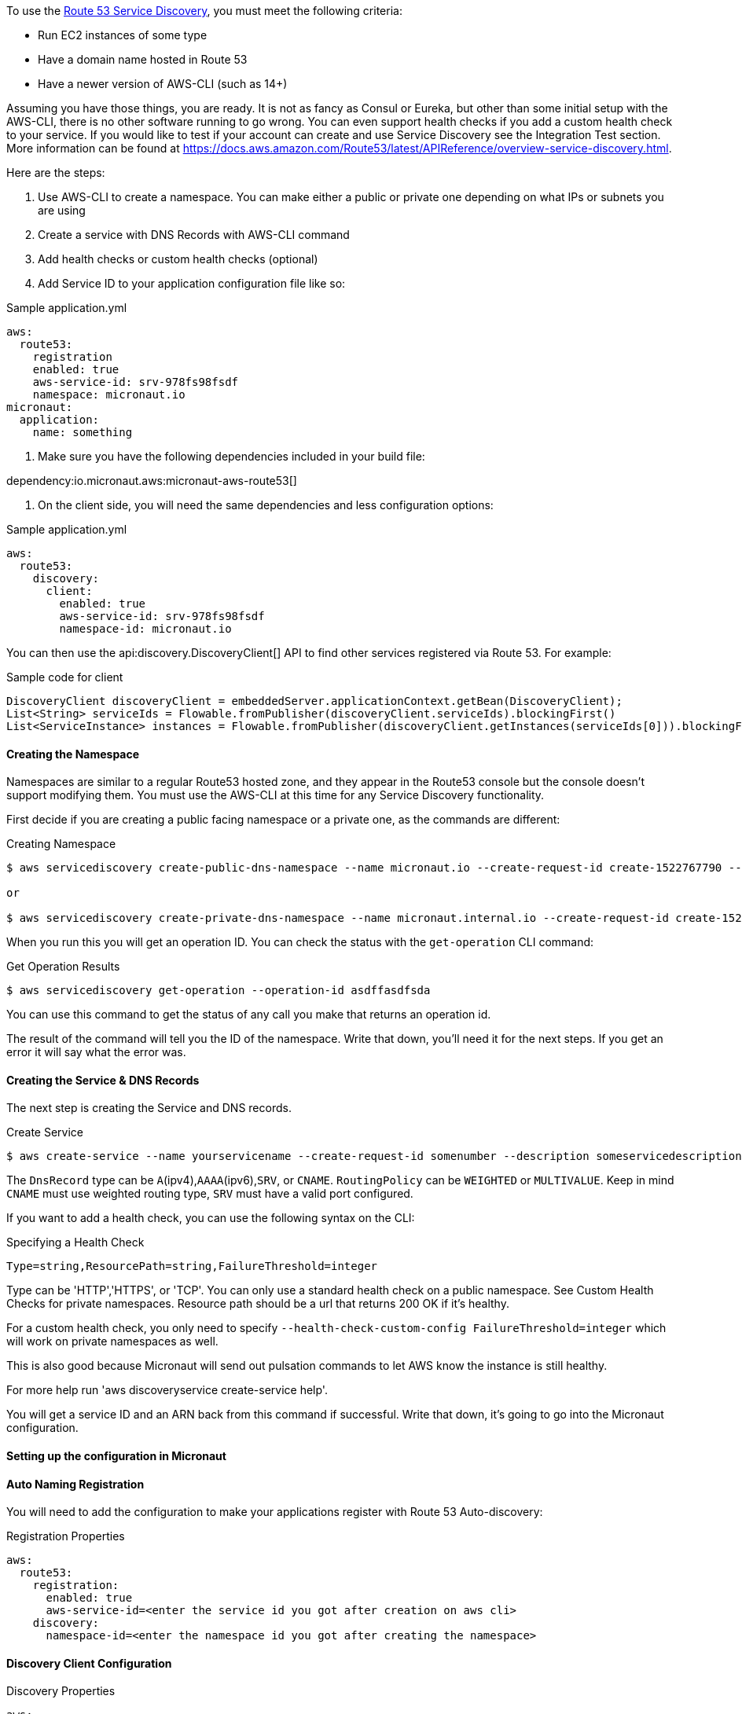 To use the https://aws.amazon.com/route53/[Route 53 Service Discovery], you must meet the following criteria:

* Run EC2 instances of some type
* Have a domain name hosted in Route 53
* Have a newer version of AWS-CLI (such as 14+)

Assuming you have those things, you are ready. It is not as fancy as Consul or Eureka, but other than some initial setup
with the AWS-CLI, there is no other software running to go wrong. You can even support health checks
if you add a custom health check to your service. If you would like to test if your account can create and use Service Discovery see the Integration Test section.
More information can be found at https://docs.aws.amazon.com/Route53/latest/APIReference/overview-service-discovery.html.

Here are the steps:

1. Use AWS-CLI to create a namespace. You can make either a public or private one depending on what IPs or subnets
you are using
2. Create a service with DNS Records with AWS-CLI command
3. Add health checks or custom health checks (optional)
4. Add Service ID to your application configuration file like so:

.Sample application.yml
[source,yaml]
----
aws:
  route53:
    registration
    enabled: true
    aws-service-id: srv-978fs98fsdf
    namespace: micronaut.io
micronaut:
  application:
    name: something
----

5. Make sure you have the following dependencies included in your build file:

dependency:io.micronaut.aws:micronaut-aws-route53[]

6. On the client side, you will need the same dependencies and less configuration options:

.Sample application.yml
[source,yaml]
----
aws:
  route53:
    discovery:
      client:
        enabled: true
        aws-service-id: srv-978fs98fsdf
        namespace-id: micronaut.io
----

You can then use the api:discovery.DiscoveryClient[] API to find other services registered via Route 53. For example:

.Sample code for client
[source,groovy]
----
DiscoveryClient discoveryClient = embeddedServer.applicationContext.getBean(DiscoveryClient);
List<String> serviceIds = Flowable.fromPublisher(discoveryClient.serviceIds).blockingFirst()
List<ServiceInstance> instances = Flowable.fromPublisher(discoveryClient.getInstances(serviceIds[0])).blockingFirst()
----

==== Creating the Namespace

Namespaces are similar to a regular Route53 hosted zone, and they appear in the Route53 console but the console doesn't support
 modifying them. You must use the AWS-CLI at this time for any Service Discovery functionality.

First decide if you are creating a public facing namespace or a private one, as the commands are different:

.Creating Namespace
[source,bash]
----
$ aws servicediscovery create-public-dns-namespace --name micronaut.io --create-request-id create-1522767790 --description adescriptionhere

or

$ aws servicediscovery create-private-dns-namespace --name micronaut.internal.io --create-request-id create-1522767790 --description adescriptionhere --vpc yourvpcID
----

When you run this you will get an operation ID. You can check the status with the `get-operation` CLI command:

.Get Operation Results
[source,bash]
----
$ aws servicediscovery get-operation --operation-id asdffasdfsda
----

You can use this command to get the status of any call you make that returns an operation id.

The result of the command will tell you the ID of the namespace. Write that down, you'll need it for the next steps. If you get an error it will say what the error was.

==== Creating the Service & DNS Records

The next step is creating the Service and DNS records.

.Create Service
[source,bash]
----
$ aws create-service --name yourservicename --create-request-id somenumber --description someservicedescription --dns-config NamespaceId=yournamespaceid,RoutingPolicy=WEIGHTED,DnsRecords=[{Type=A,TTL=1000},{Type=A,TTL=1000}]
----

The `DnsRecord` type can be `A`(ipv4),`AAAA`(ipv6),`SRV`, or `CNAME`. `RoutingPolicy` can be `WEIGHTED` or `MULTIVALUE`. Keep in mind `CNAME` must use weighted routing type, `SRV` must have a valid port configured.

If you want to add a health check, you can use the following syntax on the CLI:

.Specifying a Health Check
[source,bash]
----
Type=string,ResourcePath=string,FailureThreshold=integer
----

Type can be 'HTTP','HTTPS', or 'TCP'. You can only use a standard health check on a public namespace. See Custom Health Checks for private namespaces. Resource path should be a url that returns 200 OK if it's healthy.

For a custom health check, you only need to specify `--health-check-custom-config FailureThreshold=integer` which will work on private namespaces as well.

This is also good because Micronaut will send out pulsation commands to let AWS know the instance is still healthy.

For more help run 'aws discoveryservice create-service help'.

You will get a service ID and an ARN back from this command if successful. Write that down, it's going to go into the Micronaut configuration.

==== Setting up the configuration in Micronaut

==== Auto Naming Registration

You will need to add the configuration to make your applications register with Route 53 Auto-discovery:

.Registration Properties
[source,yaml]
----
aws:
  route53:
    registration:
      enabled: true
      aws-service-id=<enter the service id you got after creation on aws cli>
    discovery:
      namespace-id=<enter the namespace id you got after creating the namespace>
----

==== Discovery Client Configuration

.Discovery Properties
[source,yaml]
----
aws:
  route53:
    discovery:
      client
      enabled: true
      aws-service-id: <enter the service id you got after creation on aws cli>
----

You can also call the following methods by getting the bean "Route53AutoNamingClient":

.Discovery Methods
[source,java]
----
// if serviceId is null it will use property "aws.route53.discovery.client.awsServiceId"
Publisher<List<ServiceInstance>> getInstances(String serviceId)
// reads property "aws.route53.discovery.namespaceId"
Publisher<List<String>> getServiceIds()
----

==== Integration Tests

If you set the environment variable AWS_SUBNET_ID and have credentials configured in your home directory that are valid (in `~/.aws/credentials`)
you can run the integration tests. You will still need a domain hosted on route53 as well. This test will create a t2.nano instance, a namespace, service, and register that instance to service discovery.
When the test completes it will remove/terminate all resources it spun up.
